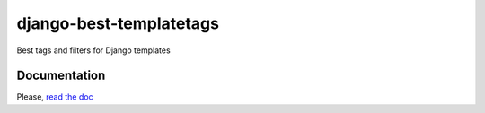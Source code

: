 ========================
django-best-templatetags
========================

Best tags and filters for Django templates

Documentation
-------------

Please, `read the doc <http://django-best-templatetags.readthedocs.org>`_